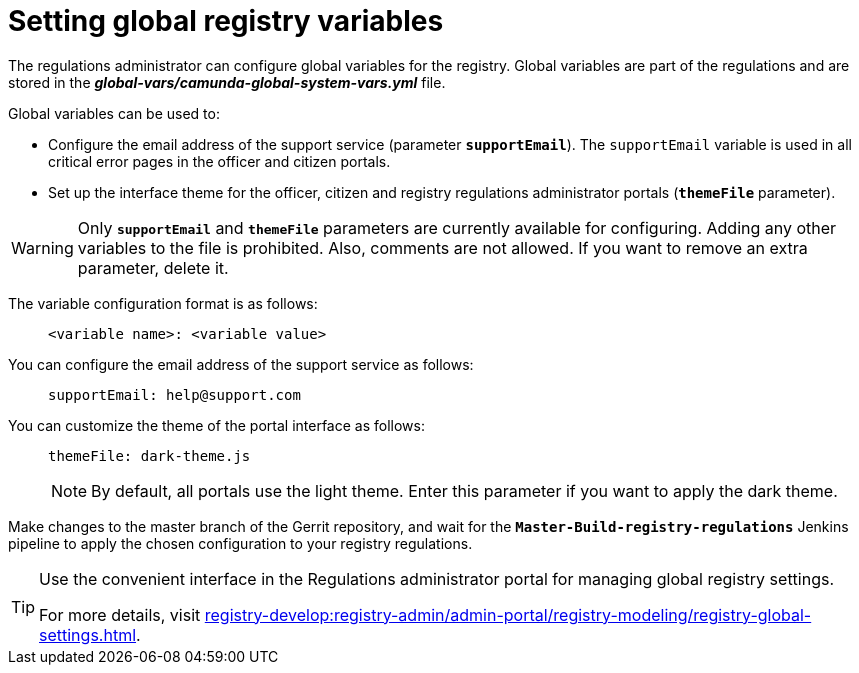 :toc-title: On this page:
:toc: auto
:toclevels: 5
:experimental:
:sectnums:
:sectnumlevels: 5
:sectanchors:
:sectlinks:
:partnums:

= Setting global registry variables
//= Налаштування глобальних змінних реєстру

The regulations administrator can configure global variables for the registry. Global variables are part of the regulations and are stored in the *_global-vars/camunda-global-system-vars.yml_* file.
//Адміністратор регламенту може налаштовувати глобальні змінні для реєстру. Глобальні змінні є частиною регламенту та зберігаються у файлі *_global-vars/camunda-global-system-vars.yml_*.

Global variables can be used to: ::
//Глобальні змінні можна використовувати для: ::

//- налаштування шляху до фабрики даних (`dataFactoryBaseUrl`);
* Configure the email address of the support service (parameter `*supportEmail*`). The `supportEmail` variable is used in all critical error pages in the officer and citizen portals.
//* Налаштування поштової адреси служби підтримки (параметр `*supportEmail*`). Змінна `supportEmail` використовується на сторінках усіх критичних помилок у Кабінетах посадової особи та отримувача послуг.
* Set up the interface theme for the officer, citizen and registry regulations administrator portals (`*themeFile*` parameter).
//* Налаштування теми інтерфейсу кабінетів посадової особи, отримувача послуг та адміністратора регламентів реєстру (параметр `*themeFile*`).

[WARNING]
====
Only `*supportEmail*` and `*themeFile*` parameters are currently available for configuring. Adding any other variables to the file is prohibited. Also, comments are not allowed. If you want to remove an extra parameter, delete it.
//Зараз доступні для налаштування лише параметри `*supportEmail*` та `*themeFile*`. Внесення будь-яких інших змінних у файл є забороненим. Крім того, не допускається додавання коментарів. Якщо ви хочете прибрати зайвий параметр, просто видаліть його.
====

The variable configuration format is as follows: ::
//Формат конфігурації змінних наступний: ::
+
----
<variable name>: <variable value>
----
//<назва змінної>: <значення змінної>
You can configure the email address of the support service as follows: ::
//Налаштувати поштову адресу служби підтримки можна так: ::
+
----
supportEmail: help@support.com
----

You can customize the theme of the portal interface as follows: ::
//Налаштувати тему інтерфейсу кабінетів можна так: ::
+
----
themeFile: dark-theme.js
----
+
NOTE: By default, all portals use the light theme. Enter this parameter if you want to apply the dark theme.
//NOTE: За замовчуванням усі портали використовують світлу тему. Вкажіть цей параметр, якщо хочете застосувати темну.

Make changes to the master branch of the Gerrit repository, and wait for the `*Master-Build-registry-regulations*` Jenkins pipeline to apply the chosen configuration to your registry regulations.
//Внесіть зміни до майстер-гілки Gerrit-репозиторію, та зачекайте, доки Jenkins-пайплайн `*Master-Build-registry-regulations*` застосує обрану конфігурацію до регламенту вашого реєстру.

[TIP]
====
Use the convenient interface in the Regulations administrator portal for managing global registry settings.
//Використовуйте зручний інтерфейс Кабінету адміністратора регламентів для управління глобальними налаштуваннями реєстру.

For more details, visit xref:registry-develop:registry-admin/admin-portal/registry-modeling/registry-global-settings.adoc[].
//Детальніше -- на сторінці xref:registry-develop:registry-admin/admin-portal/registry-modeling/registry-global-settings.adoc[].
====